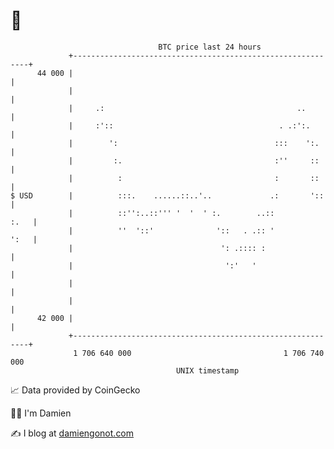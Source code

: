 * 👋

#+begin_example
                                    BTC price last 24 hours                    
                +------------------------------------------------------------+ 
         44 000 |                                                            | 
                |                                                            | 
                |     .:                                           ..        | 
                |     :'::                                     . .:':.       | 
                |        ':                                   :::    ':.     | 
                |         :.                                  :''     ::     | 
                |          :                                  :       ::     | 
   $ USD        |          :::.    ......::..'..             .:       '::    | 
                |          ::'':..::''' '  '  ' :.        ..::          :.   | 
                |          ''  '::'              '::   . .:: '          ':   | 
                |                                 ': .:::: :                 | 
                |                                  ':'   '                   | 
                |                                                            | 
                |                                                            | 
         42 000 |                                                            | 
                +------------------------------------------------------------+ 
                 1 706 640 000                                  1 706 740 000  
                                        UNIX timestamp                         
#+end_example
📈 Data provided by CoinGecko

🧑‍💻 I'm Damien

✍️ I blog at [[https://www.damiengonot.com][damiengonot.com]]
